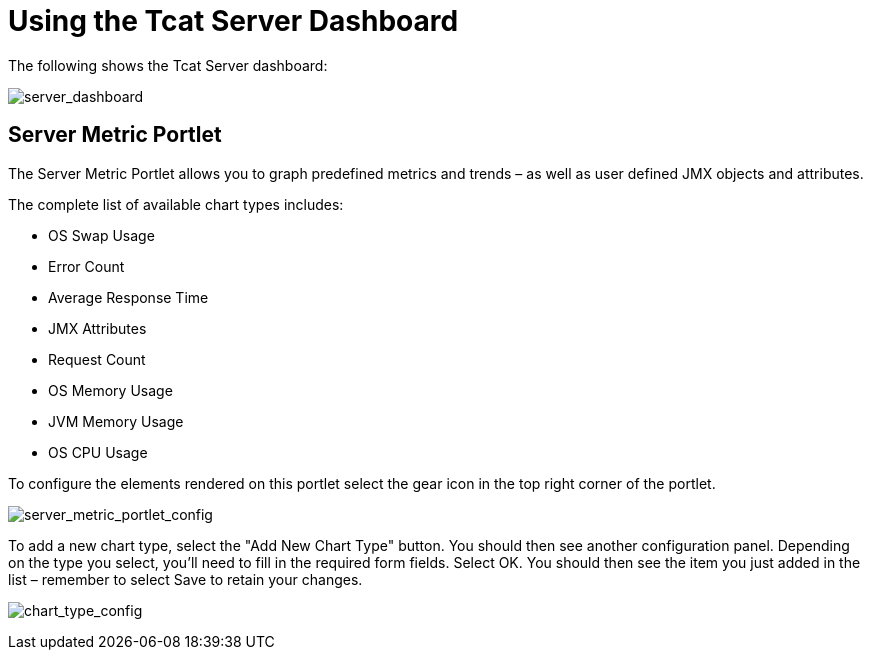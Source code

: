 = Using the Tcat Server Dashboard

The following shows the Tcat Server dashboard:

image:server_dashboard.png[server_dashboard]

== Server Metric Portlet

The Server Metric Portlet allows you to graph predefined metrics and trends – as well as user defined JMX objects and attributes.

The complete list of available chart types includes:

* OS Swap Usage
* Error Count
* Average Response Time
* JMX Attributes
* Request Count
* OS Memory Usage
* JVM Memory Usage
* OS CPU Usage

To configure the elements rendered on this portlet select the gear icon in the top right corner of the portlet.

image:server_metric_portlet_config.png[server_metric_portlet_config]

To add a new chart type, select the "Add New Chart Type" button. You should then see another configuration panel. Depending on the type you select, you'll need to fill in the required form fields. Select OK. You should then see the item you just added in the list – remember to select Save to retain your changes.

image:chart_type_config.png[chart_type_config]
